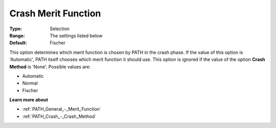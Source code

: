 .. _PATH_Crash_-_Crash_Merit_Funct:


Crash Merit Function
====================



:Type:	Selection	
:Range:	The settings listed below	
:Default:	Fischer	



This option determines which merit function is chosen by PATH in the crash phase. If the value of this option is 'Automatic', PATH itself chooses which merit function it should use. This option is ignored if the value of the option **Crash Method**  is 'None'. Possible values are:



*	Automatic
*	Normal
*	Fischer




**Learn more about** 

*	:ref:`PATH_General_-_Merit_Function`  
*	:ref:`PATH_Crash_-_Crash_Method`  



